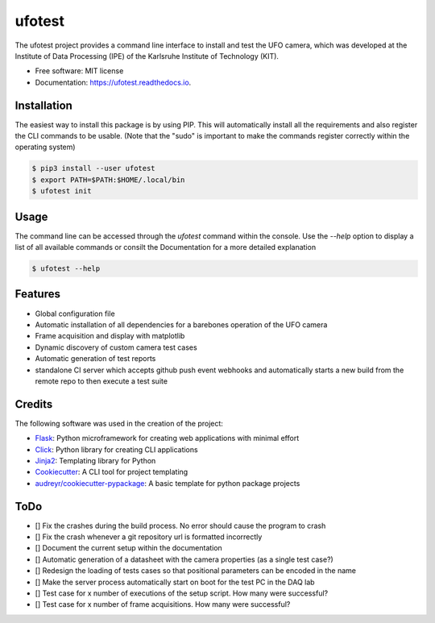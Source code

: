 =======
ufotest
=======

.. image:: https://raw.githubusercontent.com/the16thpythonist/ufotest/master/logo.png
        :target: https://pypi.python.org/pypi/ufotest
        :alt: Logo

.. image:: https://img.shields.io/pypi/v/ufotest.svg
        :target: https://pypi.python.org/pypi/ufotest

.. image:: https://img.shields.io/travis/the16thpythonist/ufotest.svg
        :target: https://travis-ci.com/the16thpythonist/ufotest

.. image:: https://readthedocs.org/projects/ufotest/badge/?version=latest
        :target: https://ufotest.readthedocs.io/en/latest/?badge=latest
        :alt: Documentation Status


The ufotest project provides a command line interface to install and test the UFO camera, which was developed at the
Institute of Data Processing (IPE) of the Karlsruhe Institute of Technology (KIT).

* Free software: MIT license
* Documentation: https://ufotest.readthedocs.io.

Installation
------------

The easiest way to install this package is by using PIP. This will automatically install all the requirements and
also register the CLI commands to be usable.
(Note that the "sudo" is important to make the commands register correctly within the operating system)

.. code-block:: console

    $ pip3 install --user ufotest
    $ export PATH=$PATH:$HOME/.local/bin
    $ ufotest init

Usage
-----

The command line can be accessed through the `ufotest` command within the console. Use the `--help` option to display
a list of all available commands or consilt the Documentation for a more detailed explanation

.. code-block:: console

    $ ufotest --help

Features
--------

- Global configuration file
- Automatic installation of all dependencies for a barebones operation of the UFO camera
- Frame acquisition and display with matplotlib
- Dynamic discovery of custom camera test cases
- Automatic generation of test reports
- standalone CI server which accepts github push event webhooks and automatically starts a new build from the remote
  repo to then execute a test suite

Credits
-------

The following software was used in the creation of the project:

* Flask_: Python microframework for creating web applications with minimal effort
* Click_: Python library for creating CLI applications
* Jinja2_: Templating library for Python
* Cookiecutter_: A CLI tool for project templating
* `audreyr/cookiecutter-pypackage`_: A basic template for python package projects

.. _Flask: https://github.com/pallets/flask
.. _Cookiecutter: https://github.com/audreyr/cookiecutter
.. _`audreyr/cookiecutter-pypackage`: https://github.com/audreyr/cookiecutter-pypackage
.. _Click: https://click.palletsprojects.com/en/7.x/
.. _Jinja2: https://jinja.palletsprojects.com/en/2.11.x/


ToDo
----

- [] Fix the crashes during the build process. No error should cause the program to crash
- [] Fix the crash whenever a git repository url is formatted incorrectly
- [] Document the current setup within the documentation
- [] Automatic generation of a datasheet with the camera properties (as a single test case?)
- [] Redesign the loading of tests cases so that positional parameters can be encoded in the name
- [] Make the server process automatically start on boot for the test PC in the DAQ lab
- [] Test case for x number of executions of the setup script. How many were successful?
- [] Test case for x number of frame acquisitions. How many were successful?
